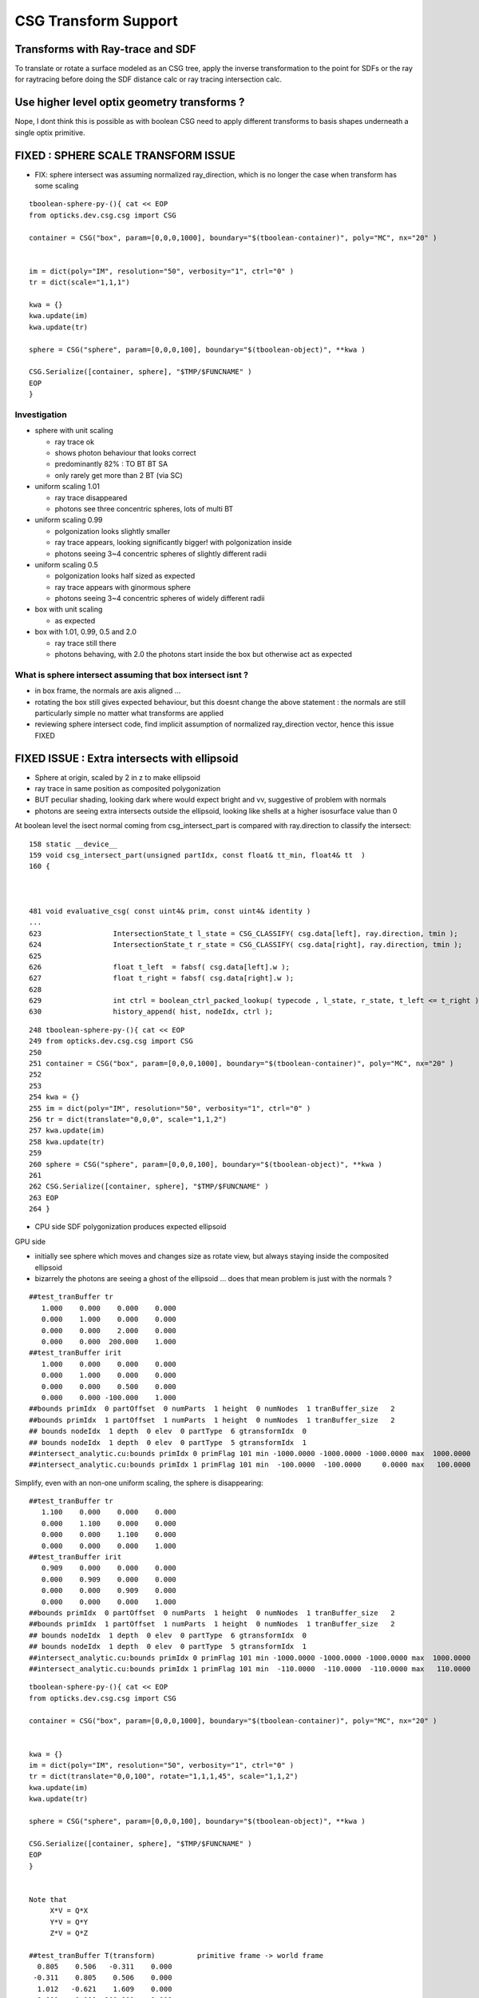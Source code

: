 CSG Transform Support
=========================


Transforms with Ray-trace and SDF
------------------------------------

To translate or rotate a surface modeled as an CSG tree, 
apply the inverse transformation to the point for SDFs or the ray for 
raytracing before doing the SDF distance calc or ray tracing intersection
calc.

Use higher level optix geometry transforms ?
-----------------------------------------------

Nope, I dont think this is possible as with boolean CSG need 
to apply different transforms to basis shapes underneath a single optix primitive.



FIXED : SPHERE SCALE TRANSFORM ISSUE
----------------------------------------

* FIX: sphere intersect was assuming normalized ray_direction, 
  which is no longer the case when transform has some scaling 

::

    tboolean-sphere-py-(){ cat << EOP 
    from opticks.dev.csg.csg import CSG  

    container = CSG("box", param=[0,0,0,1000], boundary="$(tboolean-container)", poly="MC", nx="20" )


    im = dict(poly="IM", resolution="50", verbosity="1", ctrl="0" )
    tr = dict(scale="1,1,1")

    kwa = {}
    kwa.update(im)
    kwa.update(tr)

    sphere = CSG("sphere", param=[0,0,0,100], boundary="$(tboolean-object)", **kwa )

    CSG.Serialize([container, sphere], "$TMP/$FUNCNAME" )
    EOP
    }


Investigation 
~~~~~~~~~~~~~~~~

* sphere with unit scaling
 
  * ray trace ok 
  * shows photon behaviour that looks correct
  * predominantly 82% : TO BT BT SA 
  * only rarely get more than 2 BT (via SC)
  
* uniform scaling 1.01
 
  * ray trace disappeared
  * photons see three concentric spheres, lots of multi BT 

* uniform scaling 0.99
 
  * polgonization looks slightly smaller
  * ray trace appears, looking significantly bigger! with polgonization inside
  * photons seeing 3~4 concentric spheres of slightly different radii 

* uniform scaling 0.5

  * polgonization looks half sized as expected 
  * ray trace appears with ginormous sphere 
  * photons seeing 3~4 concentric spheres of widely different radii

* box with unit scaling 

  * as expected

* box with 1.01, 0.99, 0.5 and 2.0
 
  * ray trace still there 
  * photons behaving, with 2.0 the photons start inside the box but otherwise act as expected


What is sphere intersect assuming that box intersect isnt ?
~~~~~~~~~~~~~~~~~~~~~~~~~~~~~~~~~~~~~~~~~~~~~~~~~~~~~~~~~~~~~~~

* in box frame, the normals are axis aligned ... 

* rotating the box still gives expected behaviour, but 
  this doesnt change the above statement : the normals 
  are still particularly simple no matter what transforms
  are applied

* reviewing sphere intersect code, find implicit assumption 
  of normalized ray_direction vector, hence this issue FIXED




FIXED ISSUE : Extra intersects with ellipsoid 
---------------------------------------------------


* Sphere at origin, scaled by 2 in z to make ellipsoid

* ray trace in same position as composited polygonization 

* BUT peculiar shading, looking dark where would expect bright and vv,
  suggestive of problem with normals 

* photons are seeing extra intersects outside the ellipsoid, 
  looking like shells at a higher isosurface value than 0 



At boolean level the isect normal coming from csg_intersect_part is compared with ray.direction
to classify the intersect::


    158 static __device__
    159 void csg_intersect_part(unsigned partIdx, const float& tt_min, float4& tt  )
    160 {



    481 void evaluative_csg( const uint4& prim, const uint4& identity )
    ...
    623                 IntersectionState_t l_state = CSG_CLASSIFY( csg.data[left], ray.direction, tmin );
    624                 IntersectionState_t r_state = CSG_CLASSIFY( csg.data[right], ray.direction, tmin );
    625 
    626                 float t_left  = fabsf( csg.data[left].w );
    627                 float t_right = fabsf( csg.data[right].w );
    628 
    629                 int ctrl = boolean_ctrl_packed_lookup( typecode , l_state, r_state, t_left <= t_right ) ;
    630                 history_append( hist, nodeIdx, ctrl );






::

    248 tboolean-sphere-py-(){ cat << EOP 
    249 from opticks.dev.csg.csg import CSG  
    250 
    251 container = CSG("box", param=[0,0,0,1000], boundary="$(tboolean-container)", poly="MC", nx="20" )
    252 
    253 
    254 kwa = {}
    255 im = dict(poly="IM", resolution="50", verbosity="1", ctrl="0" )
    256 tr = dict(translate="0,0,0", scale="1,1,2")
    257 kwa.update(im)
    258 kwa.update(tr)
    259 
    260 sphere = CSG("sphere", param=[0,0,0,100], boundary="$(tboolean-object)", **kwa )
    261 
    262 CSG.Serialize([container, sphere], "$TMP/$FUNCNAME" )
    263 EOP
    264 }


* CPU side SDF polygonization produces expected ellipsoid

GPU side

* initially see sphere which moves and changes size as rotate view, 
  but always staying inside the composited ellipsoid 
  
* bizarrely the photons are seeing a ghost of the ellipsoid ... does that 
  mean problem is just with the normals ?

::

    ##test_tranBuffer tr
       1.000    0.000    0.000    0.000
       0.000    1.000    0.000    0.000
       0.000    0.000    2.000    0.000
       0.000    0.000  200.000    1.000
    ##test_tranBuffer irit
       1.000    0.000    0.000    0.000
       0.000    1.000    0.000    0.000
       0.000    0.000    0.500    0.000
       0.000    0.000 -100.000    1.000
    ##bounds primIdx  0 partOffset  0 numParts  1 height  0 numNodes  1 tranBuffer_size   2 
    ##bounds primIdx  1 partOffset  1 numParts  1 height  0 numNodes  1 tranBuffer_size   2 
    ## bounds nodeIdx  1 depth  0 elev  0 partType  6 gtransformIdx  0 
    ## bounds nodeIdx  1 depth  0 elev  0 partType  5 gtransformIdx  1 
    ##intersect_analytic.cu:bounds primIdx 0 primFlag 101 min -1000.0000 -1000.0000 -1000.0000 max  1000.0000  1000.0000  1000.0000 
    ##intersect_analytic.cu:bounds primIdx 1 primFlag 101 min  -100.0000  -100.0000     0.0000 max   100.0000   100.0000   400.0000 


Simplify, even with an non-one uniform scaling, the sphere is disappearing::

    ##test_tranBuffer tr
       1.100    0.000    0.000    0.000
       0.000    1.100    0.000    0.000
       0.000    0.000    1.100    0.000
       0.000    0.000    0.000    1.000
    ##test_tranBuffer irit
       0.909    0.000    0.000    0.000
       0.000    0.909    0.000    0.000
       0.000    0.000    0.909    0.000
       0.000    0.000    0.000    1.000
    ##bounds primIdx  0 partOffset  0 numParts  1 height  0 numNodes  1 tranBuffer_size   2 
    ##bounds primIdx  1 partOffset  1 numParts  1 height  0 numNodes  1 tranBuffer_size   2 
    ## bounds nodeIdx  1 depth  0 elev  0 partType  6 gtransformIdx  0 
    ## bounds nodeIdx  1 depth  0 elev  0 partType  5 gtransformIdx  1 
    ##intersect_analytic.cu:bounds primIdx 0 primFlag 101 min -1000.0000 -1000.0000 -1000.0000 max  1000.0000  1000.0000  1000.0000 
    ##intersect_analytic.cu:bounds primIdx 1 primFlag 101 min  -110.0000  -110.0000  -110.0000 max   110.0000   110.0000   110.0000 

::

    tboolean-sphere-py-(){ cat << EOP 
    from opticks.dev.csg.csg import CSG  

    container = CSG("box", param=[0,0,0,1000], boundary="$(tboolean-container)", poly="MC", nx="20" )


    kwa = {}
    im = dict(poly="IM", resolution="50", verbosity="1", ctrl="0" )
    tr = dict(translate="0,0,100", rotate="1,1,1,45", scale="1,1,2")
    kwa.update(im)
    kwa.update(tr)

    sphere = CSG("sphere", param=[0,0,0,100], boundary="$(tboolean-object)", **kwa )

    CSG.Serialize([container, sphere], "$TMP/$FUNCNAME" )
    EOP
    }


    Note that 
         X*V = Q*X
         Y*V = Q*Y
         Z*V = Q*Z

    ##test_tranBuffer T(transform)          primitive frame -> world frame 
      0.805    0.506   -0.311    0.000
     -0.311    0.805    0.506    0.000
      1.012   -0.621    1.609    0.000
      0.000    0.000  100.000    1.000

    ##test_tranBuffer V(inverse)            world frame -> primitive frame 
      0.805   -0.311    0.253    0.000
      0.506    0.805   -0.155    0.000
     -0.311    0.506    0.402    0.000
     31.062  -50.588  -40.237    1.000

    ##test_tranBuffer Q(inverse.T)
      0.805    0.506   -0.311   31.062
     -0.311    0.805    0.506  -50.588
      0.253   -0.155    0.402  -40.237
      0.000    0.000    0.000    1.000

    ##test_tranBuffer TV(~identity)
      1.000    0.000   -0.000    0.000
      0.000    1.000    0.000    0.000
     -0.000    0.000    1.000    0.000
      0.000    0.000    0.000    1.000

    ##test_tranBuffer VT(~identity)
      1.000    0.000    0.000    0.000
      0.000    1.000   -0.000    0.000
      0.000   -0.000    1.000    0.000
      0.000    0.000    0.000    1.000

    # transform primitive frame points and vectors into world frame 
    #                                      _________________________________________
    O    0.000    0.000    0.000    1.000  O*T    0.000    0.000  100.000    1.000    T*O    0.000    0.000    0.000    1.000  
    P    1.000    1.000    1.000    1.000  P*T    1.506    0.689  101.805    1.000    T*P    1.000    1.000    2.000  101.000  
    N   -1.000   -1.000   -1.000    1.000  N*T   -1.506   -0.689   98.195    1.000    T*N   -1.000   -1.000   -2.000  -99.000  
    X    1.000    0.000    0.000    0.000  X*T    0.805    0.506   -0.311    0.000    T*X    0.805   -0.311    1.012    0.000  
    Y    0.000    1.000    0.000    0.000  Y*T   -0.311    0.805    0.506    0.000    T*Y    0.506    0.805   -0.621    0.000  
    Z    0.000    0.000    1.000    0.000  Z*T    1.012   -0.621    1.609    0.000    T*Z   -0.311    0.506    1.609  100.000  


    # transform world frame points and vectors into primitive frame
    #                                      ________________________________________
    O    0.000    0.000    0.000    1.000  O*V   31.062  -50.588  -40.237    1.000    V*O    0.000    0.000    0.000    1.000  
    P    1.000    1.000    1.000    1.000  P*V   32.062  -49.588  -39.737    1.000    V*P    0.747    1.155    0.598  -58.763  
    N   -1.000   -1.000   -1.000    1.000  N*V   30.062  -51.588  -40.737    1.000    V*N   -0.747   -1.155   -0.598   60.763  
    X    1.000    0.000    0.000    0.000  X*V    0.805   -0.311    0.253    0.000    V*X    0.805    0.506   -0.311   31.062  
    Y    0.000    1.000    0.000    0.000  Y*V    0.506    0.805   -0.155    0.000    V*Y   -0.311    0.805    0.506  -50.588  
    Z    0.000    0.000    1.000    0.000  Z*V   -0.311    0.506    0.402    0.000    V*Z    0.253   -0.155    0.402  -40.237  

    # bring primitive frame normal vectors out to world frame, but by inspection  Q * [X/Y/Z] = [X/Y/Z] * V     
    # which is handy as I dont have Q available on GPU  
    #                                                 
    O    0.000    0.000    0.000    1.000  O*Q    0.000    0.000    0.000    1.000    Q*O   31.062  -50.588  -40.237    1.000  
    P    1.000    1.000    1.000    1.000  P*Q    0.747    1.155    0.598  -58.763    Q*P   32.062  -49.588  -39.737    1.000  
    N   -1.000   -1.000   -1.000    1.000  N*Q   -0.747   -1.155   -0.598   60.763    Q*N   30.062  -51.588  -40.737    1.000  
    #                                                                                 ________________________________________
    X    1.000    0.000    0.000    0.000  X*Q    0.805    0.506   -0.311   31.062    Q*X    0.805   -0.311    0.253    0.000  
    Y    0.000    1.000    0.000    0.000  Y*Q   -0.311    0.805    0.506  -50.588    Q*Y    0.506    0.805   -0.155    0.000  
    Z    0.000    0.000    1.000    0.000  Z*Q    0.253   -0.155    0.402  -40.237    Q*Z   -0.311    0.506    0.402    0.000  

    # W-leakage suggestive of unintended transformations ?
        
    ##bounds primIdx  0 partOffset  0 numParts  1 height  0 numNodes  1 tranBuffer_size   2 
    ##bounds primIdx  1 partOffset  1 numParts  1 height  0 numNodes  1 tranBuffer_size   2 
    ## bounds nodeIdx  1 depth  0 elev  0 partType  6 gtransformIdx  0 
    ## bounds nodeIdx  1 depth  0 elev  0 partType  6 gtransformIdx  1 
    ##intersect_analytic.cu:bounds primIdx 0 primFlag 101 min -1000.0000 -1000.0000 -1000.0000 max  1000.0000  1000.0000  1000.0000 
    ##intersect_analytic.cu:bounds primIdx 1 primFlag 101 min  -425.4227  -386.3703  -385.1945 max   425.4227   386.3703   585.1945 
    




FIXED : Rotated geometry shows invalid boolean surfaces
----------------------------------------------------------

* without transform the boolean difference geometry 
  is rock solid, looking like real object from all angles

* with translation alone this ray trace still looks ok 

* with rotation get some crazy surfaces, looking like 
  bits of sphere which should have been boolean subtracted 
  from certain angles

* boolean machinery works by comparison of t values ... 
  so if different basis solids have different transforms
  ... but the issue doesnt look to be of interference between 
  shapes of different transforms

* propagation photons are seeing the invalid bits of sphere too

* tried increasing derived bbox to definitely contain the 
  geometry to see if an issue with bbox... but seems no difference

* rotating by 360 deg about z axis shows no issue, 
  so likely is caused by invalid axis-aligned assumption for box normals, 
  not a problem with transformation or bbox machinery  


MAYBE:

* box normal calc is assuming axis aligned, which is no longer true when 
  rotated in general ... try rotate by 90 degrees : this 
  makes the issue worse, rotating by 360 : no issue 

FIX

* transforming the normals from both box and sphere with the tr 
  looks to have fixed the issue




FIXED : All nodes in CSG tree with gtransformIdx  1  ?
--------------------------------------------------------

::

    ##bounds primIdx  0 partOffset  0 numParts  1 height  0 numNodes  1 tranBuffer_size   2 
    ##bounds primIdx  1 partOffset  1 numParts  7 height  2 numNodes  7 tranBuffer_size   2 
    ##hemi-pmt.cu:bounds primIdx 0 is_csg:0 min -1000.0000 -1000.0000 -1000.0000 max  1000.0000  1000.0000  1000.0000 
    ## bounds nodeIdx  4 depth  2 elev  0 partType  6 gtransformIdx  1 
    ## bounds nodeIdx  5 depth  2 elev  0 partType  5 gtransformIdx  1 
    ## bounds nodeIdx  2 depth  1 elev  1 partType  3 gtransformIdx  1 
    ## bounds nodeIdx  6 depth  2 elev  0 partType  6 gtransformIdx  1 
    ## bounds nodeIdx  7 depth  2 elev  0 partType  5 gtransformIdx  1 
    ## bounds nodeIdx  3 depth  1 elev  1 partType  3 gtransformIdx  1 
    ## bounds nodeIdx  1 depth  0 elev  2 partType  1 gtransformIdx  1 
    ##hemi-pmt.cu:bounds primIdx 1 is_csg:1 min  -325.4228  -355.3086  -185.1945 max   374.8348   486.3704   604.7207 


Fixed by not writing the bbox and getting nsphere::part to use nnode::part and then specialize,
but now get bad bbox for container which has disappeared in raytrace::

    ##bounds primIdx  0 partOffset  0 numParts  1 height  0 numNodes  1 tranBuffer_size   2 
    ##bounds primIdx  1 partOffset  1 numParts  7 height  2 numNodes  7 tranBuffer_size   2 
    ##hemi-pmt.cu:bounds primIdx 0 is_csg:0 min     0.0000     0.0000     0.0000 max     0.0000     0.0000     0.0000 
    ## bounds nodeIdx  4 depth  2 elev  0 partType  6 gtransformIdx  0 
    ## bounds nodeIdx  5 depth  2 elev  0 partType  5 gtransformIdx  0 
    ## bounds nodeIdx  2 depth  1 elev  1 partType  3 gtransformIdx  0 
    ## bounds nodeIdx  6 depth  2 elev  0 partType  6 gtransformIdx  1 
    ## bounds nodeIdx  7 depth  2 elev  0 partType  5 gtransformIdx  1 
    ## bounds nodeIdx  3 depth  1 elev  1 partType  3 gtransformIdx  0 
    ## bounds nodeIdx  1 depth  0 elev  2 partType  1 gtransformIdx  0 
    ##hemi-pmt.cu:bounds primIdx 1 is_csg:1 min  -273.6589  -355.3086  -300.0000 max   374.8348   300.0000   604.7207 



Dumping the GParts from OGeo shows that still have the bboxen and 
my gtransformIdx is being overwritten with a nodeIdx.

::


    In [11]: pt = np.load("/tmp/blyth/opticks/OGeo_makeAnalyticGeometry/analytic/partBuffer.npy")

    In [12]: pt
    Out[12]: 
    array([[[    0.    ,     0.    ,     0.    ,  1000.    ],
            [    0.    ,     0.    ,     0.    ,     0.    ],
            [-1000.    , -1000.    , -1000.    ,     0.    ],
            [ 1000.    ,  1000.    ,  1000.    ,     0.    ]],

           [[    0.    ,     0.    ,     0.    ,     0.    ],
            [    0.    ,     0.    ,     0.    ,     0.    ],
            [ -273.6589,  -355.3086,  -300.    ,     0.    ],
            [  374.8348,   300.    ,   604.7207,     0.    ]],

           [[    0.    ,     0.    ,     0.    ,     0.    ],
            [    0.    ,     0.    ,     0.    ,     0.    ],
            [ -100.    ,  -100.    ,  -300.    ,     0.    ],
            [  300.    ,   300.    ,   100.    ,     0.    ]],

           [[    0.    ,     0.    ,     0.    ,     0.    ],
            [    0.    ,     0.    ,     0.    ,     0.    ],
            [ -273.6589,  -355.3086,   -43.7731,     0.    ],
            [  374.8348,   293.1852,   604.7207,     0.    ]],

           [[  100.    ,   100.    ,  -100.    ,   150.1111],
            [    0.    ,     0.    ,     0.    ,     0.    ],
            [  -50.1111,   -50.1111,  -250.1111,     0.    ],
            [  250.1111,   250.1111,    50.1111,     0.    ]],

           [[  100.    ,   100.    ,  -100.    ,   200.    ],
            [    0.    ,     0.    ,     0.    ,     0.    ],
            [ -200.    ,  -200.    ,  -300.    ,     0.    ],
            [  200.    ,   200.    ,   100.    ,     0.    ]],

           [[    0.    ,     0.    ,   100.    ,   150.1111],
            [    0.    ,     0.    ,     0.    ,     0.    ],
            [ -192.7773,  -274.427 ,    37.1086,     0.    ],
            [  293.9532,   212.3035,   523.839 ,     0.    ]],

           [[    0.    ,     0.    ,   100.    ,   200.    ],
            [    0.    ,     0.    ,     0.    ,     0.    ],
            [ -200.    ,  -200.    ,  -100.    ,     0.    ],
            [  200.    ,   200.    ,   300.    ,     0.    ]]], dtype=float32)

::

    In [14]: pt = np.load("/tmp/blyth/opticks/OGeo_makeAnalyticGeometry/analytic/partBuffer.npy")

    In [15]: pt
    Out[15]: 
    array([[[    0.    ,     0.    ,     0.    ,  1000.    ],
            [    0.    ,     0.    ,     0.    ,     0.    ],
            [    0.    ,     0.    ,     0.    ,     0.    ],
            [    0.    ,     0.    ,     0.    ,     0.    ]],

           [[    0.    ,     0.    ,     0.    ,     0.    ],
            [    0.    ,     0.    ,     0.    ,     0.    ],
            [    0.    ,     0.    ,     0.    ,     0.    ],
            [    0.    ,     0.    ,     0.    ,     0.    ]],

           [[    0.    ,     0.    ,     0.    ,     0.    ],
            [    0.    ,     0.    ,     0.    ,     0.    ],
            [    0.    ,     0.    ,     0.    ,     0.    ],
            [    0.    ,     0.    ,     0.    ,     0.    ]],

           [[    0.    ,     0.    ,     0.    ,     0.    ],
            [    0.    ,     0.    ,     0.    ,     0.    ],
            [    0.    ,     0.    ,     0.    ,     0.    ],
            [    0.    ,     0.    ,     0.    ,     0.    ]],

           [[  100.    ,   100.    ,  -100.    ,   150.1111],
            [    0.    ,     0.    ,     0.    ,     0.    ],
            [    0.    ,     0.    ,     0.    ,     0.    ],
            [    0.    ,     0.    ,     0.    ,     0.    ]],

           [[  100.    ,   100.    ,  -100.    ,   200.    ],
            [    0.    ,     0.    ,     0.    ,     0.    ],
            [ -200.    ,  -200.    ,  -300.    ,     0.    ],
            [  200.    ,   200.    ,   100.    ,     0.    ]],

           [[    0.    ,     0.    ,   100.    ,   150.1111],
            [    0.    ,     0.    ,     0.    ,     0.    ],
            [    0.    ,     0.    ,     0.    ,     0.    ],
            [    0.    ,     0.    ,     0.    ,     0.    ]],

           [[    0.    ,     0.    ,   100.    ,   200.    ],
            [    0.    ,     0.    ,     0.    ,     0.    ],
            [ -200.    ,  -200.    ,  -100.    ,     0.    ],
            [  200.    ,   200.    ,   300.    ,     0.    ]]], dtype=float32)





    In [13]: pt.view(np.uint32)
    Out[13]: 
    array([[[         0,          0,          0, 1148846080],
            [         0,          0,        123,          0],
            [3296329728, 3296329728, 3296329728,          6],
            [1148846080, 1148846080, 1148846080,          0]],

           [[         0,          0,          0,          0],
            [         0,          1,        124,          0],
            [3280524376, 3283199872, 3281387520,          1],
            [1136356060, 1133903872, 1142369824,          1]],

           [[         0,          0,          0,          0],
            [         0,          2,        124,          0],
            [3267887104, 3267887104, 3281387520,          3],
            [1133903872, 1133903872, 1120403456,          1]],

           [[         0,          0,          0,          0],
            [         0,          3,        124,          0],
            [3280524376, 3283199872, 3257866152,          3],
            [1136356060, 1133680564, 1142369824,          1]],

           [[1120403456, 1120403456, 3267887104, 1125522543],
            [         0,          4,        124,          0],
            [3259527612, 3259527612, 3279559791,          6],
            [1132076143, 1132076143, 1112043964,          1]],

           [[1120403456, 1120403456, 3267887104, 1128792064],
            [         0,          5,        124,          0],
            [3276275712, 3276275712, 3281387520,          5],
            [1128792064, 1128792064, 1120403456,          1]],

           [[         0,          0, 1120403456, 1125522543],
            [         0,          6,        124,          0],
            [3275802366, 3280549543, 1108635432,          6],
            [1133705730, 1129598387, 1141044658,          1]],

           [[         0,          0, 1120403456, 1128792064],
            [         0,          7,        124,          0],
            [3276275712, 3276275712, 3267887104,          5],
            [1128792064, 1128792064, 1133903872,          1]]], dtype=uint32)




input csg very spartan
-----------------------

* but gets imported by NCSG into nnode treem and then exported 



::

    In [4]: n = np.load("/tmp/blyth/opticks/tboolean-csg-two-box-minus-sphere-interlocked-py-/1/nodes.npy")

    In [5]: n
    Out[5]: 
    array([[[   0.    ,    0.    ,    0.    ,    0.    ],
            [   0.    ,    0.    ,    0.    ,    0.    ],
            [   0.    ,    0.    ,    0.    ,    0.    ],
            [   0.    ,    0.    ,    0.    ,    0.    ]],

           [[   0.    ,    0.    ,    0.    ,    0.    ],
            [   0.    ,    0.    ,    0.    ,    0.    ],
            [   0.    ,    0.    ,    0.    ,    0.    ],
            [   0.    ,    0.    ,    0.    ,    0.    ]],

           [[   0.    ,    0.    ,    0.    ,    0.    ],
            [   0.    ,    0.    ,    0.    ,    0.    ],
            [   0.    ,    0.    ,    0.    ,    0.    ],
            [   0.    ,    0.    ,    0.    ,    0.    ]],

           [[ 100.    ,  100.    , -100.    ,  150.1111],
            [   0.    ,    0.    ,    0.    ,    0.    ],
            [   0.    ,    0.    ,    0.    ,    0.    ],
            [   0.    ,    0.    ,    0.    ,    0.    ]],

           [[ 100.    ,  100.    , -100.    ,  200.    ],
            [   0.    ,    0.    ,    0.    ,    0.    ],
            [   0.    ,    0.    ,    0.    ,    0.    ],
            [   0.    ,    0.    ,    0.    ,    0.    ]],

           [[   0.    ,    0.    ,  100.    ,  150.1111],
            [   0.    ,    0.    ,    0.    ,    0.    ],
            [   0.    ,    0.    ,    0.    ,    0.    ],
            [   0.    ,    0.    ,    0.    ,    0.    ]],

           [[   0.    ,    0.    ,  100.    ,  200.    ],
            [   0.    ,    0.    ,    0.    ,    0.    ],
            [   0.    ,    0.    ,    0.    ,    0.    ],
            [   0.    ,    0.    ,    0.    ,    0.    ]]], dtype=float32)


    In [6]: n.view(np.int32)
    Out[6]: 
    array([[[          0,           0,           0,           0],
            [          0,           0,           0,           0],
            [          0,           0,           0,           1],      CSG_UNION 
            [          0,           0,           0,           1]],    <----- whats this 1 ? IT IS THE RTRANSFORM REFERENCE

           [[          0,           0,           0,           0],
            [          0,           0,           0,           0],
            [          0,           0,           0,           3],      CSG_DIFFERENCE
            [          0,           0,           0,           0]],

           [[          0,           0,           0,           0],
            [          0,           0,           0,           0],
            [          0,           0,           0,           3],       CSG_DIFFERENCE
            [          0,           0,           0,           0]],

           [[ 1120403456,  1120403456, -1027080192,  1125522543],
            [          0,           0,           0,           0],
            [          0,           0,           0,           6],      CSG_BOX
            [          0,           0,           0,           0]],

           [[ 1120403456,  1120403456, -1027080192,  1128792064],
            [          0,           0,           0,           0],
            [          0,           0,           0,           5],      CSG_SPHERE
            [          0,           0,           0,           0]],

           [[          0,           0,  1120403456,  1125522543],
            [          0,           0,           0,           0],
            [          0,           0,           0,           6],       CSG_BOX
            [          0,           0,           0,           0]],

           [[          0,           0,  1120403456,  1128792064],
            [          0,           0,           0,           0],
            [          0,           0,           0,           5],       CSG_SPHERE
            [          0,           0,           0,           0]]], dtype=int32)



    simon:opticks blyth$ sysrap-csg

    typedef enum {
        CSG_ZERO=0,
        CSG_UNION=1,
        CSG_INTERSECTION=2,
        CSG_DIFFERENCE=3,
        CSG_PARTLIST=4,   

        CSG_SPHERE=5,
           CSG_BOX=6,
       CSG_ZSPHERE=7,
         CSG_ZLENS=8,
           CSG_PMT=9,
         CSG_PRISM=10,
          CSG_TUBS=11,
     CSG_UNDEFINED=12

    } OpticksCSG_t ; 
       






can partlist work with derived bbox ? does not look like it
---------------------------------------------------------------

* suspect not, contrary to recollection it aint just z that is setup...
* this means need to work with different layouts for CSG and PARTLIST 

  * where to effect the split...  





::

    In [1]: p = np.load("/usr/local/opticks/opticksdata/export/DayaBay/GPmt/1/GPmt.npy")

    In [2]: p
    Out[2]: 
    array([[[   0.    ,    0.    ,   69.    ,  102.    ],
            [   0.    ,    0.    ,    0.    ,    0.    ],
            [-101.1682, -101.1682,  -23.8382,    0.    ],
            [ 101.1682,  101.1682,   56.    ,    0.    ]],

           [[   0.    ,    0.    ,   43.    ,  102.    ],
            [   0.    ,    0.    ,    0.    ,    0.    ],
            [-101.1682, -101.1682,   56.    ,    0.    ],
            [ 101.1682,  101.1682,  100.0698,    0.    ]],

           [[   0.    ,    0.    ,    0.    ,  131.    ],
            [   0.    ,    0.    ,    0.    ,    0.    ],
            [ -84.5402,  -84.5402,  100.0698,    0.    ],
            [  84.5402,   84.5402,  131.    ,    0.    ]],

           [[   0.    ,    0.    ,  -84.5   ,   42.25  ],
            [ 169.    ,    0.    ,    0.    ,    0.    ],
            [ -42.25  ,  -42.25  , -169.    ,    0.    ],
            [  42.25  ,   42.25  ,  -23.8382,    0.    ]],

           [[   0.    ,    0.    ,   69.    ,   99.    ],
            [   0.    ,    0.    ,    0.    ,    0.    ],
            [ -98.1428,  -98.1428,  -21.8869,    0.    ],
            [  98.1428,   98.1428,   56.    ,    0.    ]],

           [[   0.    ,    0.    ,   43.    ,   99.    ],
            [   0.    ,    0.    ,    0.    ,    0.    ],
            [ -98.1428,  -98.1428,   56.    ,    0.    ],
            [  98.1428,   98.1428,   98.0465,    0.    ]],

           [[   0.    ,    0.    ,    0.    ,  128.    ],
            [   0.    ,    0.    ,    0.    ,    0.    ],
            [ -82.2854,  -82.2854,   98.0465,    0.    ],
            [  82.2854,   82.2854,  128.    ,    0.    ]],

           [[   0.    ,    0.    ,  -81.5   ,   39.25  ],
            [ 166.    ,    0.    ,    0.    ,    0.    ],
            [ -39.25  ,  -39.25  , -164.5   ,    0.    ],
            [  39.25  ,   39.25  ,  -21.8869,    0.    ]],

           [[   0.    ,    0.    ,    0.    ,  127.95  ],
            [   0.    ,    0.    ,    0.    ,    0.    ],
            [ -82.2478,  -82.2478,   98.0128,    0.    ],
            [  82.2478,   82.2478,  127.95  ,    0.    ]],

           [[   0.    ,    0.    ,   43.    ,   98.95  ],
            [   0.    ,    0.    ,    0.    ,    0.    ],
            [ -98.0932,  -98.0932,   55.9934,    0.    ],
            [  98.0932,   98.0932,   98.0128,    0.    ]],

           [[   0.    ,    0.    ,   69.    ,   98.    ],
            [   0.    ,    0.    ,    0.    ,    0.    ],
            [ -97.1514,  -97.1514,  -29.    ,    0.    ],
            [  97.1514,   97.1514,   56.1313,    0.    ]],

           [[   0.    ,    0.    ,  -81.5   ,   27.5   ],
            [ 166.    ,    0.    ,    0.    ,    0.    ],
            [ -27.5   ,  -27.5   , -164.5   ,    0.    ],
            [  27.5   ,   27.5   ,    1.5   ,    0.    ]]], dtype=float32)

    In [3]: p.view(np.int32)
    Out[3]: 
    array([[[          0,           0,  1116340224,  1120665600],
            [          0,           1,           0,           0],
            [-1026927077, -1026927077, -1044466509,           5],
            [ 1120556571,  1120556571,  1113587712,           0]],

           [[          0,           0,  1110179840,  1120665600],
            [          0,           2,           0,           0],
            [-1026927077, -1026927077,  1113587712,           5],
            [ 1120556571,  1120556571,  1120412601,           0]],

           [[          0,           0,           0,  1124270080],
            [          0,           3,           0,           0],
            [-1029106542, -1029106542,  1120412601,           5],
            [ 1118377106,  1118377106,  1124270080,           0]],

           [[          0,           0, -1029111808,  1109983232],
            [ 1126760448,           4,           0,           1],
            [-1037500416, -1037500416, -1020723200,          11],
            [ 1109983232,  1109983232, -1044466509,           0]],

           [[          0,           0,  1116340224,  1120272384],
            [          0,           5,           0,           0],
            [-1027323625, -1027323625, -1045489543,           5],
            [ 1120160023,  1120160023,  1113587712,           1]],

           [[          0,           0,  1110179840,  1120272384],
            [          0,           6,           0,           0],
            [-1027323625, -1027323625,  1113587712,           5],
            [ 1120160023,  1120160023,  1120147408,           1]],

           [[          0,           0,           0,  1124073472],
            [          0,           7,           0,           0],
            [-1029402084, -1029402084,  1120147408,           5],
            [ 1118081564,  1118081564,  1124073472,           1]],

           [[          0,           0, -1029505024,  1109196800],
            [ 1126563840,           8,           0,           1],
            [-1038286848, -1038286848, -1021018112,          11],
            [ 1109196800,  1109196800, -1045489543,           1]],

           [[          0,           0,           0,  1124066918],
            [          0,           9,           0,           0],
            [-1029407013, -1029407013,  1120142989,           5],
            [ 1118076635,  1118076635,  1124066918,           2]],

           [[          0,           0,  1110179840,  1120265830],
            [          0,          10,           0,           0],
            [-1027330122, -1027330122,  1113585991,           5],
            [ 1120153526,  1120153526,  1120142989,           2]],

           [[          0,           0,  1116340224,  1120141312],
            [          0,          11,           0,           0],
            [-1027453562, -1027453562, -1041760256,           5],
            [ 1120030086,  1120030086,  1113622135,           3]],

           [[          0,           0, -1029505024,  1104936960],
            [ 1126563840,          12,           0,           0],
            [-1042546688, -1042546688, -1021018112,          11],
            [ 1104936960,  1104936960,  1069547520,           4]]], dtype=int32)

    In [4]: 



move bbox calc to GPU
-----------------------

::

    ##test_tranBuffer tr
       0.805    0.506   -0.311    0.000
      -0.311    0.805    0.506    0.000
       0.506   -0.311    0.805    0.000
       0.000    0.000  200.000    1.000
    tr0
       0.805    0.506   -0.311    0.000
    tr1
      -0.311    0.805    0.506    0.000
    tr2
       0.506   -0.311    0.805    0.000
    tr3
       0.000    0.000  200.000    1.000

    ##test_tranBuffer irit
       0.805   -0.311    0.506    0.000
       0.506    0.805   -0.311    0.000
      -0.311    0.506    0.805    0.000
      62.123 -101.176 -160.948    1.000

    ##test_transform_bbox tr
       0.805    0.506   -0.311    0.000
      -0.311    0.805    0.506    0.000
       0.506   -0.311    0.805    0.000
       0.000    0.000  200.000    1.000

    ##test_transform_bbox min -162.123 -162.123   37.877 max  162.123  162.123  362.123 



    elta:optixu blyth$ NBBoxTest

    (  0)       0.805       0.506      -0.311       0.000 
    (  0)      -0.311       0.805       0.506       0.000 
    (  0)       0.506      -0.311       0.805       0.000 
    (  0)       0.000       0.000     200.000       1.000 
            tr  0.805   0.506  -0.311   0.000 
               -0.311   0.805   0.506   0.000 
                0.506  -0.311   0.805   0.000 
                0.000   0.000 200.000   1.000 

         tr[0]  0.805   0.506  -0.311   0.000 

         tr[1] -0.311   0.805   0.506   0.000 

         tr[2]  0.506  -0.311   0.805   0.000 

         tr[3]  0.000   0.000 200.000   1.000 

    bb  mi  (-100.00 -100.00 -100.00)  mx  ( 100.00  100.00  100.00)  
    tbb  mi  (-162.12 -162.12   37.88)  mx  ( 162.12  162.12  362.12)  





SDF
------

* Where to hold the transform in nnode trees and CSG trees ?

 * G4 allows the RHS of a boolean combination to be transformed using 
   a transform that lives with the combination



* use glm::mat4 ?


local/global transforms ?
~~~~~~~~~~~~~~~~~~~~~~~~~~

::

    111 double nunion::operator()(double px, double py, double pz)
    112 {

    ///    just transform px,py,pz here only  ?

    113     assert( left && right );
    114     double l = (*left)(px, py, pz) ;
    115     double r = (*right)(px, py, pz) ;
    116     return fmin(l, r);
    117 }


Perhaps can just locally apply the transform ? to the coordinates
passed down the tree ? Relying on subsequent transforms transforming 
again the transformed coordinates... this would be simplest.

The alternative would be to traverse up the tree thru parent 
links collecting and multiplying transforms and store that 
as a global transfrom within each node to apply to global coordinates.

Actually its not clear how to use global transforms as the evaluation is done
treewise ... with each node not knowing where it is in the tree ?

BUT: for internal nodes the coordinates are not actually used, they are 
just being passed down the tree until reach the leaves/primitives ... so this 
means can collect ancestor transforms into the primitives : this is 
what will need to do on GPU, so actually its better to take same approach on CPU 


* adopted globaltransform held in primitive, which is obtained at deserialization (in NCSG)
  from product of ancestor node transforms


Transform references
----------------------

::

     09 // only used for CSG operator nodes
     10 enum {
     11     RTRANSFORM_J = 3,
     12     RTRANSFORM_K = 3
     13 };   // q3.u.w
     14 

     58 enum {
     59     NODEINDEX_J = 3,
     60     NODEINDEX_K = 3
     61 };  // q3.u.w 


* input serialization has rtransform references in CSG operator nodes
* these are set on the appropriate primitive nnode in the in memory model ...
* BUT what about on GPU, want to avoid tree chasing BUT 


Need to make space in part/node buffer for transform referencing
~~~~~~~~~~~~~~~~~~~~~~~~~~~~~~~~~~~~~~~~~~~~~~~~~~~~~~~~~~~~~~~~~~~

* for CSG with transforms the old fixed bb.min, bb.max 
  no longer cuts it ... actually it could do, just means the 
  transforming the bbox is done CPU side 

* the critical thing is that the bbox occupies 6*32bits 
  out of the total 16*32 bits ... i think the reasoning behind this
  was for z-range selection in the partlist approach 

* can adopt different layout in CSG mode

* bbox calc only done once in bounds code, so it has no performance cost 


Transforming Rays
-------------------

The below needs to pass a reference to the ray to the intersects
and the transform can happen here.

::

    float3:  ray.direction, ray.origin 

::

    128 static __device__
    129 void intersect_part(unsigned partIdx, const float& tt_min, float4& tt  )
    130 {
    131     quad q0, q2 ;
    132     q0.f = partBuffer[4*partIdx+0];
    133     q2.f = partBuffer[4*partIdx+2];
    134 
    135     OpticksCSG_t csgFlag = (OpticksCSG_t)q2.u.w ;
    136 
    137     //if(partIdx > 1)
    138     //rtPrintf("[%5d] intersect_part partIdx %u  csgFlag %u \n", launch_index.x, partIdx, csgFlag );
    139 
    140     switch(csgFlag)
    141     {
    142         case CSG_SPHERE: intersect_sphere(q0,tt_min, tt )  ; break ;
    143         case CSG_BOX:    intersect_box(   q0,tt_min, tt )  ; break ;
    144     }
    145 }




Transforms GPU side 
--------------------

* does GPU need *tr* OR perhaps only *irit* will do, as primary action 
  is transforming impinging rays not directly geometry 

* transforming bbox with need the *tr*, transforming rays will need the *irit*

* optix Matrix4x4 uses row-major, Opticks standard follows OpenGL : column-major

::

    9.005 Are OpenGL matrices column-major or row-major?

    For programming purposes, OpenGL matrices are 16-value arrays with base vectors
    laid out contiguously in memory. The translation components occupy the 13th,
    14th, and 15th elements of the 16-element matrix, where indices are numbered
    from 1 to 16 as described in section 2.11.2 of the OpenGL 2.1 Specification.

    Column-major versus row-major is purely a notational convention. Note that
    post-multiplying with column-major matrices produces the same result as
    pre-multiplying with row-major matrices. The OpenGL Specification and the
    OpenGL Reference Manual both use column-major notation. You can use any
    notation, as long as it's clearly stated.


::

    /Developer/OptiX/include/optixu/optixu_matrix_namespace.h

    100   template <unsigned int M, unsigned int N>
    101   class Matrix
    102   {
    103   public:
    ...
    169   private:
    170       /** The data array is stored in row-major order */
    171       float m_data[M*N];
    172   };
    173 
       
    421   // Multiply matrix4x4 by float4
    422   OPTIXU_INLINE RT_HOSTDEVICE float4 operator*(const Matrix<4,4>& m, const float4& vec )
    423   {
    424     float4 temp;
    425     temp.x  = m[ 0] * vec.x +
    426               m[ 1] * vec.y +
    427               m[ 2] * vec.z +
    428               m[ 3] * vec.w;
    429     temp.y  = m[ 4] * vec.x +
    430               m[ 5] * vec.y +
    431               m[ 6] * vec.z +
    432               m[ 7] * vec.w;
    433     temp.z  = m[ 8] * vec.x +
    434               m[ 9] * vec.y +
    435               m[10] * vec.z +
    436               m[11] * vec.w;
    437     temp.w  = m[12] * vec.x +
    438               m[13] * vec.y +
    439               m[14] * vec.z +
    440               m[15] * vec.w;
    441 
    442     return temp;
    443   }


    709   typedef Matrix<2, 2> Matrix2x2;
    710   typedef Matrix<2, 3> Matrix2x3;
    711   typedef Matrix<2, 4> Matrix2x4;
    712   typedef Matrix<3, 2> Matrix3x2;
    713   typedef Matrix<3, 3> Matrix3x3;
    714   typedef Matrix<3, 4> Matrix3x4;
    715   typedef Matrix<4, 2> Matrix4x2;
    716   typedef Matrix<4, 3> Matrix4x3;
    717   typedef Matrix<4, 4> Matrix4x4;
    718 




Transforming BBox ?
---------------------

* http://dev.theomader.com/transform-bounding-boxes/
* http://www.cs.unc.edu/~zhangh/technotes/bbox.pdf

* https://www.geometrictools.com/Documentation/AABBForTransformedAABB.pdf
* https://github.com/erich666/GraphicsGems/blob/master/gems/TransBox.c
* http://www.akshayloke.com/2012/10/22/optimized-transformations-for-aabbs/



Models
-------

* input python model opticks.dev.csg.csg.CSG
* numpy array serialization
* NCSG created nnode model  


Where to hang the transform ?
--------------------------------

parent.rtransform OR node.transform ?
~~~~~~~~~~~~~~~~~~~~~~~~~~~~~~~~~~~~~~

* transform reference on CSG operation node is advantageous, as no space pressure there

  * actually above "advantage" is conflating the serialization with the in memory nnode model, 
    the in nnode model does not have any space issues, and it does not need to 
    precisely follow what the serialization does

* so can define and serialize using rtransform and then deserialize onto transforms 
  directly on nodes as that is easier in usage 

* not so clear that node.transform is easier in usage... as 
  would mean that every primitive needs to implement coordinate transformations 
  handling as opposed to just the 3 CSG operation nodes



